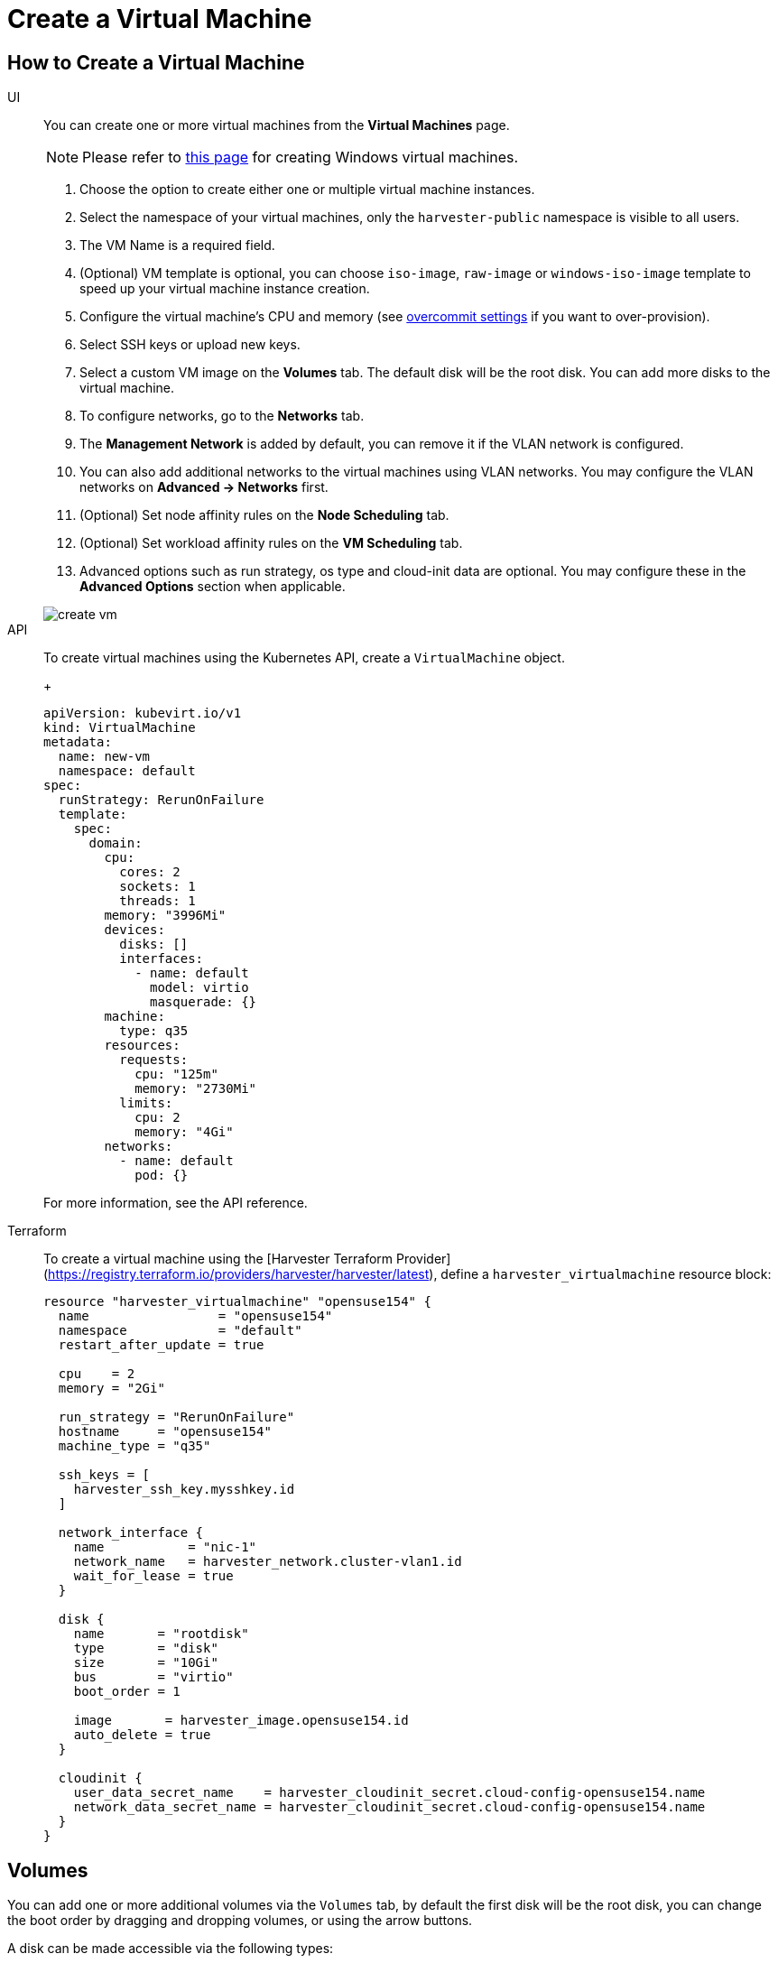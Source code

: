 = Create a Virtual Machine

== How to Create a Virtual Machine

[tabs]
======
UI::
+
--
You can create one or more virtual machines from the *Virtual Machines* page. 

[NOTE]
====
Please refer to xref:./create-windows-vm.adoc[this page] for creating Windows virtual machines.
====

. Choose the option to create either one or multiple virtual machine instances.
. Select the namespace of your virtual machines, only the `harvester-public` namespace is visible to all users.
. The VM Name is a required field.
. (Optional) VM template is optional, you can choose `iso-image`, `raw-image` or `windows-iso-image` template to speed up your virtual machine instance creation.
. Configure the virtual machine's CPU and memory (see xref:../installation-setup/config/settings.adoc#_overcommit_config[overcommit settings] if you want to over-provision).
. Select SSH keys or upload new keys.
. Select a custom VM image on the *Volumes* tab. The default disk will be the root disk. You can add more disks to the virtual machine.
. To configure networks, go to the *Networks* tab.
. The *Management Network* is added by default, you can remove it if the VLAN network is configured.
. You can also add additional networks to the virtual machines using VLAN networks. You may configure the VLAN networks on *Advanced -> Networks* first.
. (Optional) Set node affinity rules on the *Node Scheduling* tab.
. (Optional) Set workload affinity rules on the *VM Scheduling* tab.
. Advanced options such as run strategy, os type and cloud-init data are optional. You may configure these in the *Advanced Options* section when applicable. 

image::vm/create-vm.png[]
--

API::
+
--
To create virtual machines using the Kubernetes API, create a `VirtualMachine` object. 
+
[,yaml]
----
apiVersion: kubevirt.io/v1
kind: VirtualMachine
metadata:
  name: new-vm
  namespace: default
spec:
  runStrategy: RerunOnFailure
  template:
    spec:
      domain:
        cpu:
          cores: 2
          sockets: 1
          threads: 1
        memory: "3996Mi"
        devices:
          disks: []
          interfaces:
            - name: default
              model: virtio
              masquerade: {}
        machine:
          type: q35
        resources:
          requests:
            cpu: "125m"
            memory: "2730Mi"
          limits:
            cpu: 2
            memory: "4Gi"
        networks:
          - name: default
            pod: {}
----

For more information, see the API reference. 
--

Terraform::

To create a virtual machine using the [Harvester Terraform Provider](https://registry.terraform.io/providers/harvester/harvester/latest), define a `harvester_virtualmachine` resource block: 
+
[,hcl]
----
resource "harvester_virtualmachine" "opensuse154" {
  name                 = "opensuse154"
  namespace            = "default"
  restart_after_update = true

  cpu    = 2
  memory = "2Gi"

  run_strategy = "RerunOnFailure"
  hostname     = "opensuse154"
  machine_type = "q35"

  ssh_keys = [
    harvester_ssh_key.mysshkey.id
  ]

  network_interface {
    name           = "nic-1"
    network_name   = harvester_network.cluster-vlan1.id
    wait_for_lease = true
  }

  disk {
    name       = "rootdisk"
    type       = "disk"
    size       = "10Gi"
    bus        = "virtio"
    boot_order = 1

    image       = harvester_image.opensuse154.id
    auto_delete = true
  }

  cloudinit {
    user_data_secret_name    = harvester_cloudinit_secret.cloud-config-opensuse154.name
    network_data_secret_name = harvester_cloudinit_secret.cloud-config-opensuse154.name
  }
}
----
======

== Volumes

You can add one or more additional volumes via the `Volumes` tab, by default the first disk will be the root disk, you can change the boot order by dragging and dropping volumes, or using the arrow buttons.

A disk can be made accessible via the following types:

|===
| type | description

| disk
| This type will expose the volume as an ordinary disk to the virtual machine.

| cd-rom
| This type will expose the volume as a cd-rom drive to the virtual machine. It is read-only by default.
|===

A volume's xref:../storage/storageclass.adoc[StorageClass] can be specified when adding a new empty volume; for other volumes (such as virtual machine images), the `StorageClass` is defined during image creation.

[IMPORTANT]
.important
====
When creating volumes from a virtual machine image, ensure that the volume size is greater than or equal to the image size. The volume may become corrupted if the configured volume size is less than the size of the underlying image. This is particularly important for qcow2 images because the virtual size is typically greater than the physical size.

By default, {harvester-product-name} sets the volume size to either 10 GiB or the virtual size of the virtual machine image, whichever is greater.
====

image::vm/create-vm-volumes.png[create-vm]

=== Adding a container disk

A container disk is an ephemeral storage volume that can be assigned to any number of virtual machines and provides the ability to store and distribute virtual machine disks in the container image registry. A container disk is:

* An ideal tool if you want to replicate a large number of virtual machine workloads or inject machine drivers that do not require persistent data. Ephemeral volumes are designed for virtual machines that need more storage but don't care whether that data is stored persistently across virtual machine restarts or only expect some read-only input data to be present in files, like configuration data or secret keys.
* Not a good solution for any workload that requires persistent root disks across virtual machine restarts.

A container disk is added when creating a virtual machine by providing a Docker image. When creating a virtual machine, follow these steps:

. Go to the *Volumes* tab.
. Select *Add Container*.
+
image::vm/add-container-volume-1.png[add-container-volume]
+
. Enter a *Name* for the container disk.
. Choose a disk *Type*.
. Add a *Docker Image*.
 ** A disk image, with the format qcow2 or raw, must be placed into the `/disk` directory.
 ** Raw and qcow2 formats are supported, but qcow2 is recommended in order to reduce the container image's size. If you use an unsupported image format, the virtual machine will get stuck in a `Running` state.
 ** A container disk also allows you to store disk images in the `/disk` directory. An example of creating such a container image can be found https://kubevirt.io/user-guide/virtual_machines/disks_and_volumes/#containerdisk-workflow-example[here].
. Choose a *Bus* type.
+
image:vm/add-container-volume-2.png[add-container-volume]

== Networks

You can choose to add both the `management network` or `VLAN network` to your virtual machine instances via the `Networks` tab, the `management network` is optional if you have the VLAN network configured.

Network interfaces are configured through the `Type` field. They describe the properties of the virtual interfaces seen inside the guest OS:

|===
| type | description

| bridge
| Connect using a Linux bridge

| masquerade
| Connect using iptables rules to NAT the traffic
|===

=== Management Network

A management network represents the default virtual machine eth0 interface configured by the cluster network solution that is present in each virtual machine.

By default, virtual machines are accessible through the management network within the cluster nodes.

=== Secondary Network

It is also possible to connect virtual machines using additional networks with {harvester-product-name}'s built-in xref:../networking/vm-network.adoc[VLAN networks].

In bridge VLAN, virtual machines are connected to the host network through a linux `bridge`. The network IPv4 address is delegated to the virtual machine via DHCPv4. The virtual machine should be configured to use DHCP to acquire IPv4 addresses.

== Node Scheduling

`Node Scheduling` allows you to constrain which nodes your virtual machines can be scheduled on based on node labels.

See the https://kubernetes.io/docs/concepts/scheduling-eviction/assign-pod-node/#node-affinity[Kubernetes Node Affinity Documentation] for more details.

== Virtual Machine Scheduling

Virtual machine scheduling allows you to constrain which nodes your virtual machines can be scheduled on based on the labels of workloads (virtual machines and pods) already running on these nodes, instead of the node labels.

For instance, you can combine `Required` with `Affinity` to instruct the scheduler to place virtual machines from two services in the same zone, enhancing communication efficiency. Likewise, the use of `Preferred` with `Anti-Affinity` can help distribute virtual machines of a particular service across multiple zones for increased availability.

See the https://kubernetes.io/docs/concepts/scheduling-eviction/assign-pod-node/#inter-pod-affinity-and-anti-affinity[Kubernetes Pod Affinity and Anti-Affinity Documentation] for more details.

== Advanced Options

=== Run Strategy

{harvester-product-name} previously used the `Running` (a boolean) field to determine if the virtual machine instance should be running. However, a simple boolean value is not always sufficient to fully describe the user's desired behavior. For example, in some cases the user wants to be able to shut down the instance from inside the virtual machine. If the `running` field is used, the virtual machine will be restarted immediately.

In order to meet the scenario requirements of more users, the `RunStrategy` field is introduced. This is mutually exclusive with `Running` because their conditions overlap somewhat. There are currently four `RunStrategies` defined:

* Always: The virtual machine instance will always exist. If the virtual machine instance crashes, a new one will be spawned. This is the same behavior as `Running: true`.
* RerunOnFailure (default): If the previous instance failed in an error state, a virtual machine instance will be respawned. If the guest is successfully stopped (e.g. shut down from inside the guest), it will not be recreated.
* Manual: The presence or absence of a virtual machine instance is controlled only by the `start/stop/restart` VirtualMachine actions.
* Stop: There will be no virtual machine instance. If the guest is already running, it will be stopped. This is the same behavior as `Running: false`.

=== Cloud Configuration

{harvester-product-name} supports the ability to assign a startup script to a virtual machine instance which is executed automatically when the virtual machine initializes.

These scripts are commonly used to automate injection of users and SSH keys into virtual machines in order to provide remote access to the machine. For example, a startup script can be used to inject credentials into a virtual machine that allows an Ansible job running on a remote host to access and provision the virtual machine.

==== Cloud-init

https://cloudinit.readthedocs.io/en/latest/[Cloud-init] is a widely adopted project and the industry standard multi-distribution method for cross-platform cloud instance initialization. It is supported across all major cloud image provider like SUSE, Redhat, Ubuntu and etc., cloud-init has established itself as the defacto method of providing startup scripts to virtual machines.

{harvester-product-name} supports injecting your custom cloud-init startup scripts into a virtual machine instance through the use of an ephemeral disk. Virtual machines with the cloud-init package installed will detect the ephemeral disk and execute custom user-data and network-data scripts at boot.

Example of password configuration for the default user:

[,YAML]
----
#cloud-config
password: password
chpasswd: { expire: False }
ssh_pwauth: True
----

Example of network-data configuration using DHCP:

[,YAML]
----
network:
  version: 1
  config:
    - type: physical
      name: eth0
      subnets:
        - type: dhcp
    - type: physical
      name: eth1
      subnets:
        - type: dhcp
----

You can also use the `Advanced > Cloud Config Templates` feature to create a pre-defined cloud-init configuration template for the virtual machine.

[NOTE]
====
The network configuration of a virtual machine running an Ubuntu release later than 16.04 is likely managed by `netplan` by default. Before creating backups, you must stop the virtual machine, edit the configuration (*Edit Config -> Advanced Options*), and then restart the virtual machine. Use the following `network` settings as reference for DHCP configuration.

[,yaml]
----
network:
  ethernets:
    enp1s0:
      dhcp4: true
      dhcp6: true
      dhcp-identifier: mac
  version: 2
----

The restored virtual machine retains the machine ID of the original virtual machine. If `dhcp-identifier: mac` is not specified, the restored virtual machine receives the same IP address from the DHCP server because `netplan` uses the machine ID as the DHCP client identifier by default. This is why you must configure the `network` settings before creating backups of virtual machines running Ubuntu. Failure to do so may result in unexpected behavior and potential network conflicts.
====

==== Installing the QEMU guest agent

The QEMU guest agent is a daemon that runs on the virtual machine instance and passes information to the host about the virtual machine, users, file systems, and secondary networks.

`Install guest agent` checkbox is enabled by default when a new virtual machine is created.

image::vm/qga.png[]

[NOTE]
====
If your OS is openSUSE and the version is less than 15.3, please replace `qemu-guest-agent.service` with `qemu-ga.service`.
====

=== TPM Device

https://en.wikipedia.org/wiki/Trusted_Platform_Module[Trusted Platform Module (TPM)] is a cryptoprocessor that secures hardware using cryptographic keys.

According to https://learn.microsoft.com/en-us/windows/whats-new/windows-11-requirements[Windows 11 Requirements], the TPM 2.0 device is a hard requirement of Windows 11.

In the {harvester-product-name} UI, you can add an emulated TPM 2.0 device to a virtual machine by checking the `Enable TPM` box in the *Advanced Options* tab.

[NOTE]
====
Currently, only non-persistent vTPMs are supported, and their state is erased after each virtual machine shutdown. Therefore, https://learn.microsoft.com/en-us/windows/security/information-protection/bitlocker/bitlocker-overview[Bitlocker] should not be enabled.
====

== One-time Boot For ISO Installation

When creating a virtual machine to boot from cd-rom, you can use the *bootOrder* option so that the OS can boot from cd-rom during image installation, and boot from the disk when the installation is complete without unmounting the cd-rom.

The following example describes how to install an ISO image using https://get.opensuse.org/leap/15.4/[openSUSE Leap 15.4]:

. Click *Images* in the left sidebar and download the openSUSE Leap 15.4 ISO image.
. Click *Virtual Machines* in the left sidebar, then create a virtual machine. You need to fill up those virtual machine basic configurations.
. Click the *Volumes* tab, In the *Image* field, select the image downloaded in step 1 and ensure *Type* is `cd-rom`
. Click *Add Volume* and select an existing *StorageClass*.
. Drag *Volume* to the top of *Image Volume* as follows. In this way, the *bootOrder* of *Volume* will become `1`.

image::vm/one-time-boot-create-vm-bootorder.png[one-time-boot-create-vm-bootorder]

. Click *Create*.
. Open the virtual machine web-vnc you just created and follow the instructions given by the installer.
. After the installation is complete, reboot the virtual machine as instructed by the operating system (you can remove the installation media after booting the system).
. After the virtual machine reboots, it will automatically boot from the disk volume and start the operating system.